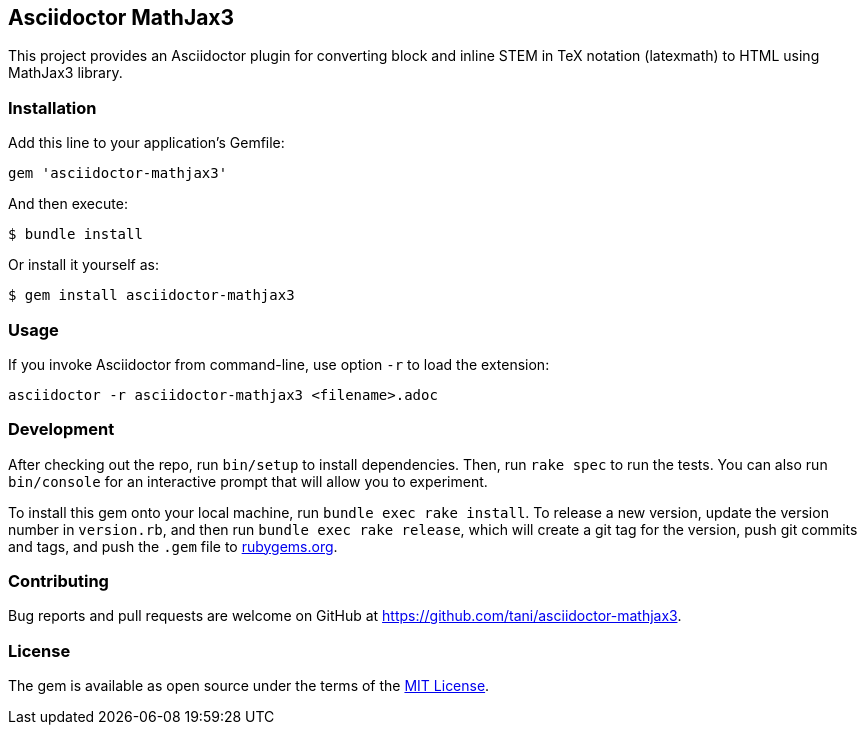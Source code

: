 == Asciidoctor MathJax3

This project provides an Asciidoctor plugin for converting block and
inline STEM in TeX notation (latexmath) to HTML using MathJax3 library.

=== Installation

Add this line to your application’s Gemfile:

[source,ruby]
----
gem 'asciidoctor-mathjax3'
----

And then execute:

....
$ bundle install
....

Or install it yourself as:

....
$ gem install asciidoctor-mathjax3
....

=== Usage

If you invoke Asciidoctor from command-line, use option `-r` to load the
extension:

....
asciidoctor -r asciidoctor-mathjax3 <filename>.adoc
....

=== Development

After checking out the repo, run `bin/setup` to install dependencies.
Then, run `rake spec` to run the tests. You can also run `bin/console`
for an interactive prompt that will allow you to experiment.

To install this gem onto your local machine, run
`bundle exec rake install`. To release a new version, update the version
number in `version.rb`, and then run `bundle exec rake release`, which
will create a git tag for the version, push git commits and tags, and
push the `.gem` file to https://rubygems.org[rubygems.org].

=== Contributing

Bug reports and pull requests are welcome on GitHub at
https://github.com/tani/asciidoctor-mathjax3.

=== License

The gem is available as open source under the terms of the
https://opensource.org/licenses/MIT[MIT License].
